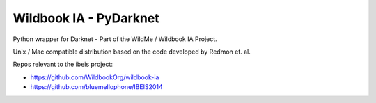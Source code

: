 =======================
Wildbook IA - PyDarknet
=======================

|Build| |Pypi| |ReadTheDocs|

Python wrapper for Darknet - Part of the WildMe / Wildbook IA Project.

Unix / Mac compatible distribution based on the code developed by Redmon et. al.

Repos relevant to the ibeis project:

* https://github.com/WildbookOrg/wildbook-ia

* https://github.com/bluemellophone/IBEIS2014


.. |Build| image:: https://img.shields.io/github/workflow/status/WildbookOrg/wbia-tpl-pydarknet/Build%20and%20upload%20to%20PyPI/master
    :target: https://github.com/WildbookOrg/wbia-tpl-pydarknet/actions?query=branch%3Amaster+workflow%3A%22Build+and+upload+to+PyPI%22
    :alt: Build and upload to PyPI (master)

.. |Pypi| image:: https://img.shields.io/pypi/v/wbia-pydarknet.svg
   :target: https://pypi.python.org/pypi/wbia-pydarknet
   :alt: Latest PyPI version

.. |ReadTheDocs| image:: https://readthedocs.org/projects/wbia-tpl-pydarknet/badge/?version=latest
    :target: http://wbia-tpl-pydarknet.readthedocs.io/en/latest/
    :alt: Documentation on ReadTheDocs
